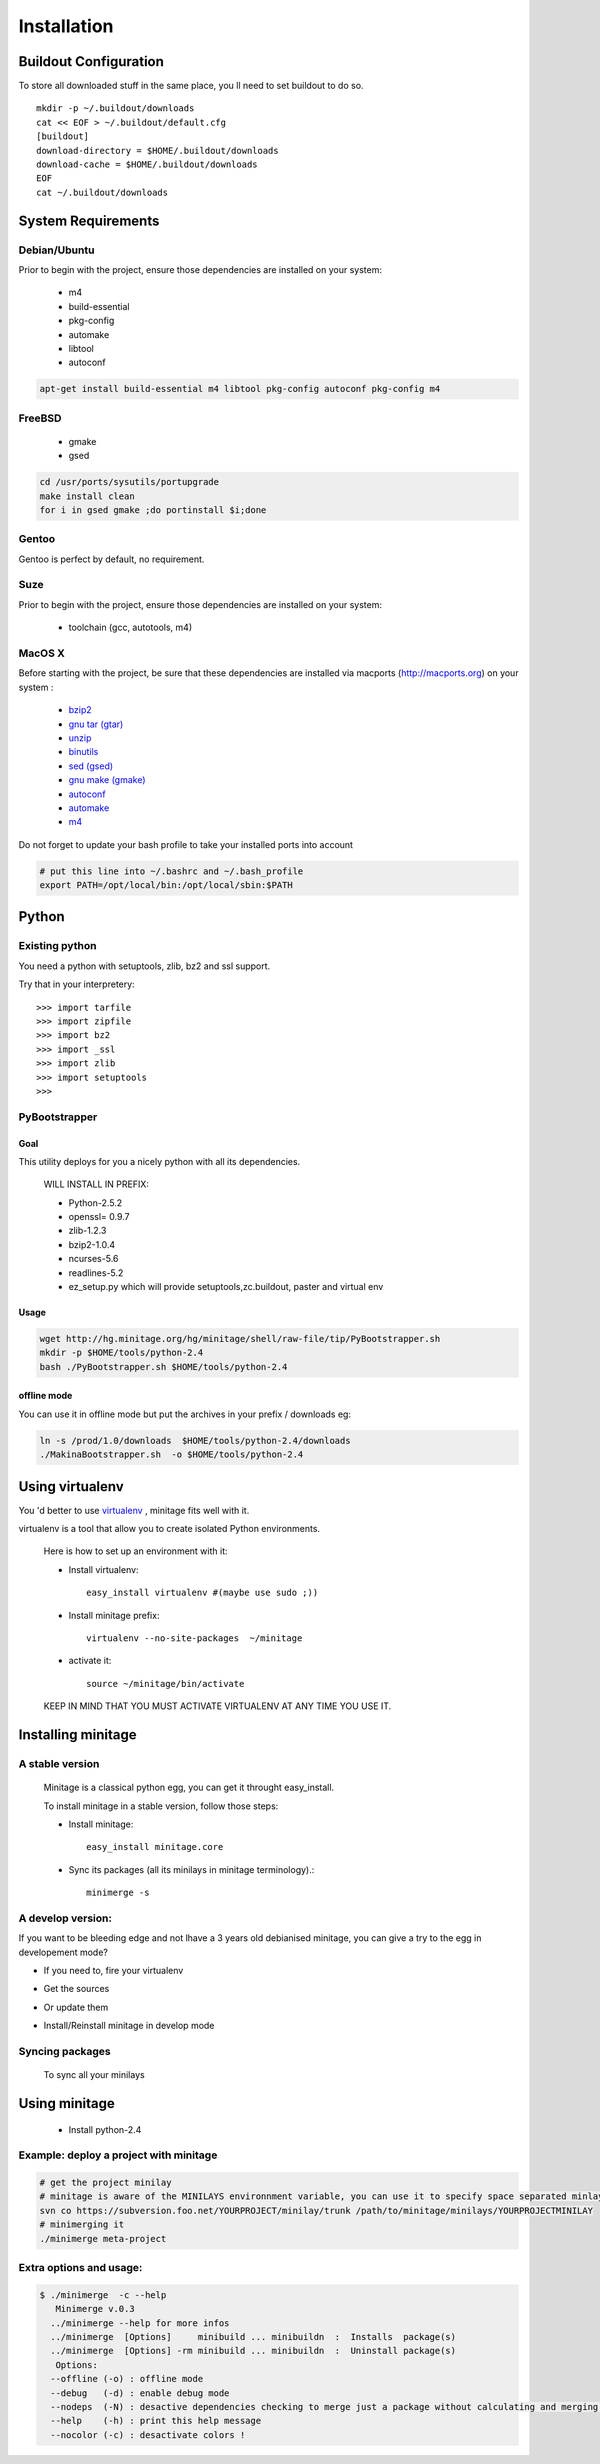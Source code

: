 ============
Installation
============

Buildout Configuration
======================

To store all downloaded stuff in the same place, you ll need to set buildout to do so.
::

    mkdir -p ~/.buildout/downloads
    cat << EOF > ~/.buildout/default.cfg
    [buildout]
    download-directory = $HOME/.buildout/downloads
    download-cache = $HOME/.buildout/downloads
    EOF
    cat ~/.buildout/downloads


System Requirements
====================

Debian/Ubuntu
-------------

Prior to begin with the project, ensure those dependencies are installed on
your system:

    * m4
    * build-essential
    * pkg-config
    * automake
    * libtool
    * autoconf

.. sourcecode:: sh

    apt-get install build-essential m4 libtool pkg-config autoconf pkg-config m4


FreeBSD
-------

    * gmake
    * gsed

.. sourcecode:: sh

    cd /usr/ports/sysutils/portupgrade
    make install clean
    for i in gsed gmake ;do portinstall $i;done

Gentoo
------

Gentoo is perfect by default, no requirement.


Suze
----

Prior to begin with the project, ensure those dependencies are installed on
your system:

    * toolchain (gcc, autotools, m4)

MacOS X
-------

Before starting with the project, be sure that these dependencies are installed via macports (http://macports.org) on your system :

    * `bzip2 <http://trac.macports.org/projects/macports/browser/trunk/dports/archivers/bzip2/Portfile>`_
    * `gnu tar (gtar) <http://trac.macports.org/projects/macports/browser/trunk/dports/archivers/gnutar/Portfile>`_
    * `unzip <http://trac.macports.org/projects/macports/browser/trunk/dports/archivers/unzip/Portfile>`_
    * `binutils <http://trac.macports.org/projects/macports/browser/trunk/dports/devel/binutils/Portfile>`_
    * `sed (gsed) <http://trac.macports.org/projects/macports/browser/trunk/dports/textproc/gsed/Portfile>`_
    * `gnu make (gmake) <http://trac.macports.org/projects/macports/browser/trunk/dports/devel/gmake/Portfile>`_
    * `autoconf <http://trac.macports.org/projects/macports/browser/trunk/dports/devel/autoconf/Portfile>`_
    * `automake <http://trac.macports.org/projects/macports/browser/trunk/dports/devel/automake/Portfile>`_
    * `m4 <http://trac.macports.org/projects/macports/browser/trunk/dports/devel/m4/Portfile>`_

Do not forget to update your bash profile to take your installed ports into account

.. sourcecode:: sh

    # put this line into ~/.bashrc and ~/.bash_profile
    export PATH=/opt/local/bin:/opt/local/sbin:$PATH


Python
=======

Existing python
----------------
You need a python with setuptools, zlib, bz2 and ssl support.

Try that in your interpretery::

>>> import tarfile
>>> import zipfile
>>> import bz2
>>> import _ssl
>>> import zlib
>>> import setuptools
>>>

PyBootstrapper
---------------

Goal
++++

This utility deploys for you a nicely python with all its dependencies.

    WILL INSTALL IN PREFIX:

    * Python-2.5.2
    * openssl= 0.9.7
    * zlib-1.2.3
    * bzip2-1.0.4
    * ncurses-5.6
    * readlines-5.2
    * ez_setup.py which will provide setuptools,zc.buildout, paster and virtual env

Usage
++++++

.. sourcecode:: sh

    wget http://hg.minitage.org/hg/minitage/shell/raw-file/tip/PyBootstrapper.sh
    mkdir -p $HOME/tools/python-2.4
    bash ./PyBootstrapper.sh $HOME/tools/python-2.4

offline mode
+++++++++++++

You can use it in offline mode but put the archives in your prefix / downloads eg:

.. sourcecode:: sh

    ln -s /prod/1.0/downloads  $HOME/tools/python-2.4/downloads
    ./MakinaBootstrapper.sh  -o $HOME/tools/python-2.4

Using virtualenv
=================
You 'd better to use `virtualenv <http://pypi.python.org/pypi/virtualenv/1.1>`_ ,
minitage fits well with it.

virtualenv is a tool that allow you to create isolated Python
environments.


    Here is how to set up an environment with it:

    - Install virtualenv::

        easy_install virtualenv #(maybe use sudo ;))

    - Install minitage prefix::

        virtualenv --no-site-packages  ~/minitage

    - activate it::

        source ~/minitage/bin/activate


    KEEP IN MIND THAT YOU MUST ACTIVATE VIRTUALENV AT ANY TIME YOU USE IT.


Installing minitage
====================

A stable version
-----------------

    Minitage is a classical python egg, you can get it throught easy_install.

    To install minitage in a stable version, follow those steps:

    - Install minitage::

        easy_install minitage.core

    - Sync its packages (all its minilays in minitage terminology).::

        minimerge -s


A develop version:
------------------
If you want to be bleeding edge and not lhave a 3 years old debianised
minitage, you can give a try to the egg in developement mode?

- If you need to, fire your virtualenv

.. sourcecode:: sh
        source ~/minitage/bin/activate

- Get the sources

.. sourcecode:: sh
    mkdir -p ~/repos/minitage
        cd ~/repos/minitage
        hg clone http://hg.minitage.org/hg/minitage/eggs/minitage.core
        hg clone http://hg.minitage.org/hg/minitage/eggs/minitage.recipe

- Or update them

.. sourcecode:: sh
        hg pull -u -R ~/repos/minitage/minitage.core
        hg pull -u -R ~/repos/minitage/minitage.recipe

- Install/Reinstall minitage in develop mode

.. sourcecode:: sh
        cd ~/repos/minitage/minitage.core
        python setup.py develop
        cd ~/repos/minitage/minitage.recipe
        python setup.py develop


Syncing packages
-----------------

    To sync all your minilays
.. sourcecode:: sh
            source ~/minitage/bin/activate
            minimerge -s


Using minitage
==============

    * Install python-2.4

.. sourcecode:: sh
        source ~/minitage/bin/activate
        minimerge python-2.4

Example: deploy a project with minitage
---------------------------------------

.. sourcecode:: sh

    # get the project minilay
    # minitage is aware of the MINILAYS environnment variable, you can use it to specify space separated minlays
    svn co https://subversion.foo.net/YOURPROJECT/minilay/trunk /path/to/minitage/minilays/YOURPROJECTMINILAY
    # minimerging it
    ./minimerge meta-project

Extra options and usage:
------------------------

.. sourcecode:: sh

    $ ./minimerge  -c --help
       Minimerge v.0.3
      ../minimerge --help for more infos
      ../minimerge  [Options]     minibuild ... minibuildn  :  Installs  package(s)
      ../minimerge  [Options] -rm minibuild ... minibuildn  :  Uninstall package(s)
       Options:
      --offline (-o) : offline mode
      --debug   (-d) : enable debug mode
      --nodeps  (-N) : desactive dependencies checking to merge just a package without calculating and merging its dependencies, use at your own risks !
      --help    (-h) : print this help message
      --nocolor (-c) : desactivate colors !



